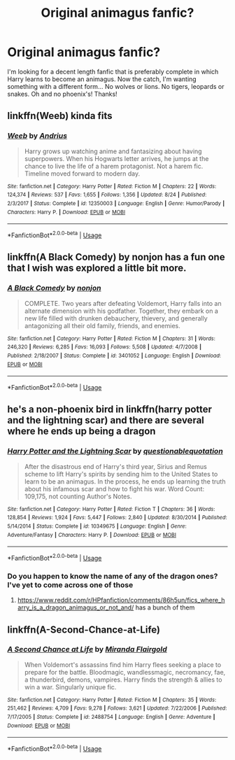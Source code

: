 #+TITLE: Original animagus fanfic?

* Original animagus fanfic?
:PROPERTIES:
:Author: Manny21265
:Score: 4
:DateUnix: 1573277921.0
:DateShort: 2019-Nov-09
:END:
I'm looking for a decent length fanfic that is preferably complete in which Harry learns to become an animagus. Now the catch, I'm wanting something with a different form... No wolves or lions. No tigers, leopards or snakes. Oh and no phoenix's! Thanks!


** linkffn(Weeb) kinda fits
:PROPERTIES:
:Author: natus92
:Score: 3
:DateUnix: 1573323005.0
:DateShort: 2019-Nov-09
:END:

*** [[https://www.fanfiction.net/s/12350003/1/][*/Weeb/*]] by [[https://www.fanfiction.net/u/829951/Andrius][/Andrius/]]

#+begin_quote
  Harry grows up watching anime and fantasizing about having superpowers. When his Hogwarts letter arrives, he jumps at the chance to live the life of a harem protagonist. Not a harem fic. Timeline moved forward to modern day.
#+end_quote

^{/Site/:} ^{fanfiction.net} ^{*|*} ^{/Category/:} ^{Harry} ^{Potter} ^{*|*} ^{/Rated/:} ^{Fiction} ^{M} ^{*|*} ^{/Chapters/:} ^{22} ^{*|*} ^{/Words/:} ^{124,374} ^{*|*} ^{/Reviews/:} ^{537} ^{*|*} ^{/Favs/:} ^{1,655} ^{*|*} ^{/Follows/:} ^{1,356} ^{*|*} ^{/Updated/:} ^{8/24} ^{*|*} ^{/Published/:} ^{2/3/2017} ^{*|*} ^{/Status/:} ^{Complete} ^{*|*} ^{/id/:} ^{12350003} ^{*|*} ^{/Language/:} ^{English} ^{*|*} ^{/Genre/:} ^{Humor/Parody} ^{*|*} ^{/Characters/:} ^{Harry} ^{P.} ^{*|*} ^{/Download/:} ^{[[http://www.ff2ebook.com/old/ffn-bot/index.php?id=12350003&source=ff&filetype=epub][EPUB]]} ^{or} ^{[[http://www.ff2ebook.com/old/ffn-bot/index.php?id=12350003&source=ff&filetype=mobi][MOBI]]}

--------------

*FanfictionBot*^{2.0.0-beta} | [[https://github.com/tusing/reddit-ffn-bot/wiki/Usage][Usage]]
:PROPERTIES:
:Author: FanfictionBot
:Score: 1
:DateUnix: 1573323037.0
:DateShort: 2019-Nov-09
:END:


** linkffn(A Black Comedy) by nonjon has a fun one that I wish was explored a little bit more.
:PROPERTIES:
:Author: Gible1
:Score: 2
:DateUnix: 1573324951.0
:DateShort: 2019-Nov-09
:END:

*** [[https://www.fanfiction.net/s/3401052/1/][*/A Black Comedy/*]] by [[https://www.fanfiction.net/u/649528/nonjon][/nonjon/]]

#+begin_quote
  COMPLETE. Two years after defeating Voldemort, Harry falls into an alternate dimension with his godfather. Together, they embark on a new life filled with drunken debauchery, thievery, and generally antagonizing all their old family, friends, and enemies.
#+end_quote

^{/Site/:} ^{fanfiction.net} ^{*|*} ^{/Category/:} ^{Harry} ^{Potter} ^{*|*} ^{/Rated/:} ^{Fiction} ^{M} ^{*|*} ^{/Chapters/:} ^{31} ^{*|*} ^{/Words/:} ^{246,320} ^{*|*} ^{/Reviews/:} ^{6,285} ^{*|*} ^{/Favs/:} ^{16,093} ^{*|*} ^{/Follows/:} ^{5,508} ^{*|*} ^{/Updated/:} ^{4/7/2008} ^{*|*} ^{/Published/:} ^{2/18/2007} ^{*|*} ^{/Status/:} ^{Complete} ^{*|*} ^{/id/:} ^{3401052} ^{*|*} ^{/Language/:} ^{English} ^{*|*} ^{/Download/:} ^{[[http://www.ff2ebook.com/old/ffn-bot/index.php?id=3401052&source=ff&filetype=epub][EPUB]]} ^{or} ^{[[http://www.ff2ebook.com/old/ffn-bot/index.php?id=3401052&source=ff&filetype=mobi][MOBI]]}

--------------

*FanfictionBot*^{2.0.0-beta} | [[https://github.com/tusing/reddit-ffn-bot/wiki/Usage][Usage]]
:PROPERTIES:
:Author: FanfictionBot
:Score: 1
:DateUnix: 1573324962.0
:DateShort: 2019-Nov-09
:END:


** he's a non-phoenix bird in linkffn(harry potter and the lightning scar) and there are several where he ends up being a dragon
:PROPERTIES:
:Author: Neriasa
:Score: 2
:DateUnix: 1573329795.0
:DateShort: 2019-Nov-09
:END:

*** [[https://www.fanfiction.net/s/10349675/1/][*/Harry Potter and the Lightning Scar/*]] by [[https://www.fanfiction.net/u/5729966/questionablequotation][/questionablequotation/]]

#+begin_quote
  After the disastrous end of Harry's third year, Sirius and Remus scheme to lift Harry's spirits by sending him to the United States to learn to be an animagus. In the process, he ends up learning the truth about his infamous scar and how to fight his war. Word Count: 109,175, not counting Author's Notes.
#+end_quote

^{/Site/:} ^{fanfiction.net} ^{*|*} ^{/Category/:} ^{Harry} ^{Potter} ^{*|*} ^{/Rated/:} ^{Fiction} ^{T} ^{*|*} ^{/Chapters/:} ^{36} ^{*|*} ^{/Words/:} ^{128,854} ^{*|*} ^{/Reviews/:} ^{1,924} ^{*|*} ^{/Favs/:} ^{5,447} ^{*|*} ^{/Follows/:} ^{2,840} ^{*|*} ^{/Updated/:} ^{8/30/2014} ^{*|*} ^{/Published/:} ^{5/14/2014} ^{*|*} ^{/Status/:} ^{Complete} ^{*|*} ^{/id/:} ^{10349675} ^{*|*} ^{/Language/:} ^{English} ^{*|*} ^{/Genre/:} ^{Adventure/Fantasy} ^{*|*} ^{/Characters/:} ^{Harry} ^{P.} ^{*|*} ^{/Download/:} ^{[[http://www.ff2ebook.com/old/ffn-bot/index.php?id=10349675&source=ff&filetype=epub][EPUB]]} ^{or} ^{[[http://www.ff2ebook.com/old/ffn-bot/index.php?id=10349675&source=ff&filetype=mobi][MOBI]]}

--------------

*FanfictionBot*^{2.0.0-beta} | [[https://github.com/tusing/reddit-ffn-bot/wiki/Usage][Usage]]
:PROPERTIES:
:Author: FanfictionBot
:Score: 1
:DateUnix: 1573329807.0
:DateShort: 2019-Nov-09
:END:


*** Do you happen to know the name of any of the dragon ones? I've yet to come across one of those
:PROPERTIES:
:Author: Manny21265
:Score: 1
:DateUnix: 1573358934.0
:DateShort: 2019-Nov-10
:END:

**** [[https://www.reddit.com/r/HPfanfiction/comments/86h5un/fics_where_harry_is_a_dragon_animagus_or_not_and/]] has a bunch of them
:PROPERTIES:
:Author: Neriasa
:Score: 1
:DateUnix: 1573383138.0
:DateShort: 2019-Nov-10
:END:


** linkffn(A-Second-Chance-at-Life)
:PROPERTIES:
:Author: meandyouandyouandme
:Score: 1
:DateUnix: 1573420679.0
:DateShort: 2019-Nov-11
:END:

*** [[https://www.fanfiction.net/s/2488754/1/][*/A Second Chance at Life/*]] by [[https://www.fanfiction.net/u/100447/Miranda-Flairgold][/Miranda Flairgold/]]

#+begin_quote
  When Voldemort's assassins find him Harry flees seeking a place to prepare for the battle. Bloodmagic, wandlessmagic, necromancy, fae, a thunderbird, demons, vampires. Harry finds the strength & allies to win a war. Singularly unique fic.
#+end_quote

^{/Site/:} ^{fanfiction.net} ^{*|*} ^{/Category/:} ^{Harry} ^{Potter} ^{*|*} ^{/Rated/:} ^{Fiction} ^{M} ^{*|*} ^{/Chapters/:} ^{35} ^{*|*} ^{/Words/:} ^{251,462} ^{*|*} ^{/Reviews/:} ^{4,709} ^{*|*} ^{/Favs/:} ^{9,278} ^{*|*} ^{/Follows/:} ^{3,621} ^{*|*} ^{/Updated/:} ^{7/22/2006} ^{*|*} ^{/Published/:} ^{7/17/2005} ^{*|*} ^{/Status/:} ^{Complete} ^{*|*} ^{/id/:} ^{2488754} ^{*|*} ^{/Language/:} ^{English} ^{*|*} ^{/Genre/:} ^{Adventure} ^{*|*} ^{/Download/:} ^{[[http://www.ff2ebook.com/old/ffn-bot/index.php?id=2488754&source=ff&filetype=epub][EPUB]]} ^{or} ^{[[http://www.ff2ebook.com/old/ffn-bot/index.php?id=2488754&source=ff&filetype=mobi][MOBI]]}

--------------

*FanfictionBot*^{2.0.0-beta} | [[https://github.com/tusing/reddit-ffn-bot/wiki/Usage][Usage]]
:PROPERTIES:
:Author: FanfictionBot
:Score: 1
:DateUnix: 1573420702.0
:DateShort: 2019-Nov-11
:END:
